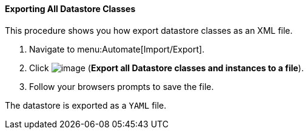 [[exporting-all-datastore-classes]]
==== Exporting All Datastore Classes

This procedure shows you how export datastore classes as an XML file.

. Navigate to menu:Automate[Import/Export].

. Click image:../images/2371.png[image] (*Export all Datastore classes and instances to a file*).

. Follow your browsers prompts to save the file.

The datastore is exported as a `YAML` file.
